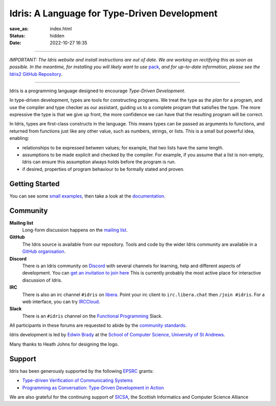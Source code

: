Idris: A Language for Type-Driven Development
=============================================

:save_as: index.html
:status: hidden
:date: 2022-10-27 16:35

.. .. image:: images/profile.jpeg
..   :alt: [Shape Sorter Box]
..   :align: right


-----

*IMPORTANT: The Idris website and install instructions are out of date. We are
working on rectifying this as soon as possible. In the meantime, for installing
you will likely want to use*
`pack <https://github.com/stefan-hoeck/idris2-pack>`__,
*and for up-to-date information, please see the*
`Idris2 GitHub Repository <https://github.com/idris-lang/Idris2/>`__.

-----

Idris is a programming language designed to encourage *Type-Driven
Development*.

In type-driven development, types are tools for constructing programs.  We
treat the type as the *plan* for a program, and use the compiler and type
checker as our assistant, guiding us to a complete program that satisfies the
type. The more expressive the type is that we give up front, the more
confidence we can have that the resulting program will be correct.

In Idris, types are first-class constructs in the language. This means types
can be passed as arguments to functions, and returned from functions just like
any other value, such as numbers, strings, or lists. This is a small but
powerful idea, enabling:

* relationships to be expressed between values; for example, that two lists
  have the same length.
* assumptions to be made explicit and checked by the compiler. For example, if
  you assume that a list is non-empty, Idris can ensure this assumption always
  holds before the program is run.
* if desired, properties of program behaviour to be formally stated and
  proven.

Getting Started
---------------

You can see some `small examples <{filename}./example.rst>`_, then take a
look at the `documentation <{filename}./docs/index.rst>`_.

Community
---------

**Mailing list**
    Long-form discussion happens on the
    `mailing list <https://groups.google.com/forum/#!forum/idris-lang>`_.
**GitHub**
    The Idris source is available from our repository.
    Tools and code by the wider Idris community are available in a 
    `GitHub organisation <https://github.com/idris-hackers>`_. 
**Discord**
    There is an Idris community on `Discord <https://discord.com/>`_ with
    several channels for learning, help and different aspects of development.
    You can `get an invitation to join here <https://discord.gg/YXmWC5yKYM>`_
    This is currently probably the most active place for interactive discussion
    of Idris.
**IRC**
    There is also an irc channel ``#idris`` on `libera <https://libera.chat/>`_.
    Point your irc client to ``irc.libera.chat`` then ``/join #idris``.
    For a web interface, you can try `IRCCloud <https://www.irccloud.com/>`_.
**Slack**
    There is an ``#idris`` channel on the 
    `Functional Programming <https://functionalprogramming.slack.com/>`_
    Slack.

All participants in these forums are requested to abide by the 
`community standards <{filename}./docs/standards.rst>`_.

Idris development is led by `Edwin Brady
<http://www.type-driven.org.uk/edwinb/>`_
at the
`School of Computer Science, University of St Andrews <http://www.cs.st-andrews.ac.uk>`_.

Many thanks to Heath Johns for designing the logo.

Support
-------

Idris has been generously supported by the following `EPSRC <https://epsrc.ukri.org/>`_ grants:

* `Type-driven Verification of Communicating Systems <https://gow.epsrc.ukri.org/NGBOViewGrant.aspx?GrantRef=EP/N024222/1>`_
* `Programming as Conversation: Type-Driven Development in Action <https://gow.epsrc.ukri.org/NGBOViewGrant.aspx?GrantRef=EP/T007265/1>`_

We are also grateful for the continuing support
of `SICSA <http://www.sicsa.ac.uk/>`_, the Scottish Informatics and Computer Science Alliance
